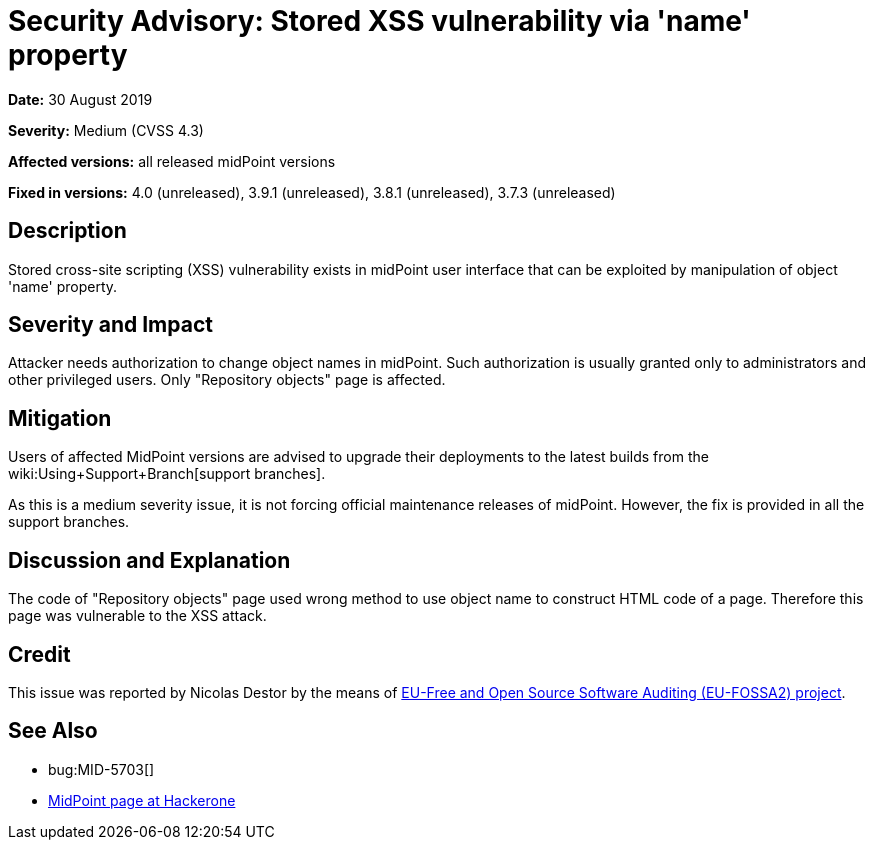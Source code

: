 = Security Advisory: Stored XSS vulnerability via 'name' property
:page-wiki-name: Security Advisory: Stored XSS vulnerability via 'name' property
:page-wiki-id: 36569283
:page-wiki-metadata-create-user: semancik
:page-wiki-metadata-create-date: 2019-08-30T15:57:04.001+02:00
:page-wiki-metadata-modify-user: semancik
:page-wiki-metadata-modify-date: 2019-08-30T16:07:17.903+02:00
:page-nav-title: Stored XSS vulnerability via 'name' property
:page-display-order: 11
:page-upkeep-status: green

*Date:* 30 August 2019

*Severity:* Medium (CVSS 4.3)

*Affected versions:* all released midPoint versions

*Fixed in versions:* 4.0 (unreleased), 3.9.1 (unreleased), 3.8.1 (unreleased), 3.7.3 (unreleased)


== Description

Stored cross-site scripting (XSS) vulnerability exists in midPoint user interface that can be exploited by manipulation of object 'name' property.


== Severity and Impact

Attacker needs authorization to change object names in midPoint.
Such authorization is usually granted only to administrators and other privileged users.
Only "Repository objects" page is affected.


== Mitigation

Users of affected MidPoint versions are advised to upgrade their deployments to the latest builds from the wiki:Using+Support+Branch[support branches].

As this is a medium severity issue, it is not forcing official maintenance releases of midPoint.
However, the fix is provided in all the support branches.


== Discussion and Explanation

The code of "Repository objects" page used wrong method to use object name to construct HTML code of a page.
Therefore this page was vulnerable to the XSS attack.


== Credit

This issue was reported by Nicolas Destor by the means of link:https://joinup.ec.europa.eu/collection/eu-fossa-2/about[EU-Free and Open Source Software Auditing (EU-FOSSA2) project].


== See Also

* bug:MID-5703[]

* link:https://hackerone.com/midpoint_h1c?view_policy=true[MidPoint page at Hackerone]